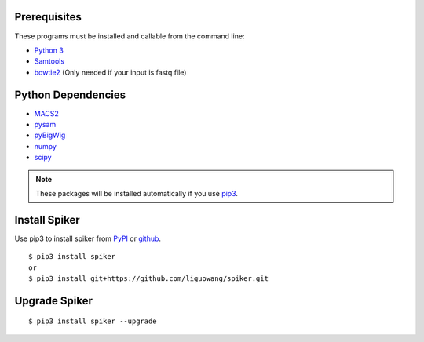 
Prerequisites
--------------

These programs must be installed and callable from the command line:

- `Python 3 <https://www.python.org/downloads/>`_
- `Samtools <http://www.htslib.org/>`_
- `bowtie2 <https://github.com/BenLangmead/bowtie2>`_ (Only needed if your input is fastq file)


Python Dependencies
--------------------

- `MACS2 <https://pypi.org/project/MACS2/>`_
- `pysam <https://pypi.org/project/pysam/>`_
- `pyBigWig <https://github.com/deeptools/pyBigWig>`_
- `numpy <http://www.numpy.org/>`_
- `scipy <https://www.scipy.org/>`_

.. note::
   These packages will be installed automatically if you use `pip3 <https://pip.pypa.io/en/stable/installing/>`_.

Install Spiker
------------------------------------------------------------------------------------------------------------------------------------
Use pip3 to install spiker from `PyPI <https://pypi.org/project/spiker/>`_ or `github <https://github.com/liguowang/spiker>`_. ::

 $ pip3 install spiker
 or 
 $ pip3 install git+https://github.com/liguowang/spiker.git


Upgrade Spiker
-----------------
::

 $ pip3 install spiker --upgrade	
